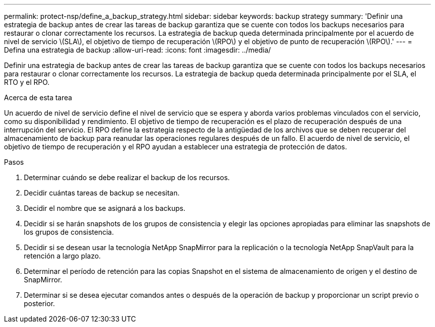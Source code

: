 ---
permalink: protect-nsp/define_a_backup_strategy.html 
sidebar: sidebar 
keywords: backup strategy 
summary: 'Definir una estrategia de backup antes de crear las tareas de backup garantiza que se cuente con todos los backups necesarios para restaurar o clonar correctamente los recursos. La estrategia de backup queda determinada principalmente por el acuerdo de nivel de servicio \(SLA\), el objetivo de tiempo de recuperación \(RPO\) y el objetivo de punto de recuperación \(RPO\).' 
---
= Defina una estrategia de backup
:allow-uri-read: 
:icons: font
:imagesdir: ../media/


[role="lead"]
Definir una estrategia de backup antes de crear las tareas de backup garantiza que se cuente con todos los backups necesarios para restaurar o clonar correctamente los recursos. La estrategia de backup queda determinada principalmente por el SLA, el RTO y el RPO.

.Acerca de esta tarea
Un acuerdo de nivel de servicio define el nivel de servicio que se espera y aborda varios problemas vinculados con el servicio, como su disponibilidad y rendimiento. El objetivo de tiempo de recuperación es el plazo de recuperación después de una interrupción del servicio. El RPO define la estrategia respecto de la antigüedad de los archivos que se deben recuperar del almacenamiento de backup para reanudar las operaciones regulares después de un fallo. El acuerdo de nivel de servicio, el objetivo de tiempo de recuperación y el RPO ayudan a establecer una estrategia de protección de datos.

.Pasos
. Determinar cuándo se debe realizar el backup de los recursos.
. Decidir cuántas tareas de backup se necesitan.
. Decidir el nombre que se asignará a los backups.
. Decidir si se harán snapshots de los grupos de consistencia y elegir las opciones apropiadas para eliminar las snapshots de los grupos de consistencia.
. Decidir si se desean usar la tecnología NetApp SnapMirror para la replicación o la tecnología NetApp SnapVault para la retención a largo plazo.
. Determinar el período de retención para las copias Snapshot en el sistema de almacenamiento de origen y el destino de SnapMirror.
. Determinar si se desea ejecutar comandos antes o después de la operación de backup y proporcionar un script previo o posterior.

